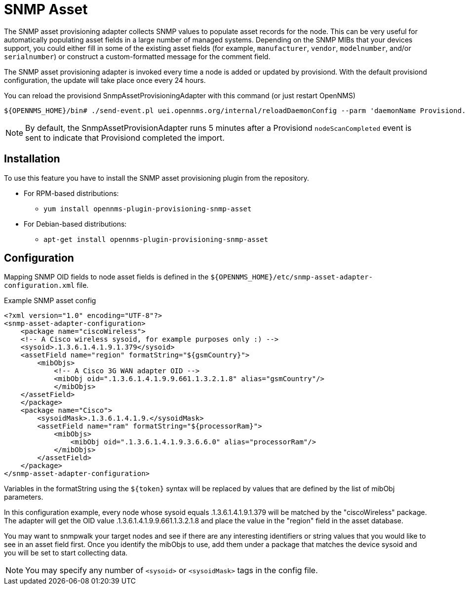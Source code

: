 [[adapter-snmp-asset]]
= SNMP Asset

The SNMP asset provisioning adapter collects SNMP values to populate asset records for the node.
This can be very useful for automatically populating asset fields in a large number of managed systems.
Depending on the SNMP MIBs that your devices support, you could either fill in some of the existing asset fields (for example, `manufacturer`, `vendor`, `modelnumber`, and/or `serialnumber`) or construct a custom-formatted message for the comment field.

The SNMP asset provisioning adapter is invoked every time a node is added or updated by provisiond.
With the default provisiond configuration, the update will take place once every 24 hours.

You can reload the provisiond SnmpAssetProvisioningAdapter with this command (or just restart OpenNMS)

[source, console]
----
${OPENNMS_HOME}/bin# ./send-event.pl uei.opennms.org/internal/reloadDaemonConfig --parm 'daemonName Provisiond.SnmpAssetProvisioningAdapter'
----

NOTE: By default, the SnmpAssetProvisionAdapter runs 5 minutes after a Provisiond `nodeScanCompleted` event is sent to indicate that Provisiond completed the import.

== Installation

To use this feature you have to install the SNMP asset provisioning plugin from the repository.

* For RPM-based distributions:
** `yum install opennms-plugin-provisioning-snmp-asset`
* For Debian-based distributions:
** `apt-get install opennms-plugin-provisioning-snmp-asset`

== Configuration

Mapping SNMP OID fields to node asset fields is defined in the `$\{OPENNMS_HOME}/etc/snmp-asset-adapter-configuration.xml` file.

.Example SNMP asset config
[source, xml]
----
<?xml version="1.0" encoding="UTF-8"?>
<snmp-asset-adapter-configuration>
    <package name="ciscoWireless">
    <!-- A Cisco wireless sysoid, for example purposes only :) -->
    <sysoid>.1.3.6.1.4.1.9.1.379</sysoid>
    <assetField name="region" formatString="${gsmCountry}">
        <mibObjs>
            <!-- A Cisco 3G WAN adapter OID -->
            <mibObj oid=".1.3.6.1.4.1.9.9.661.1.3.2.1.8" alias="gsmCountry"/>
            </mibObjs>
    </assetField>
    </package>
    <package name="Cisco">
	<sysoidMask>.1.3.6.1.4.1.9.</sysoidMask>
        <assetField name="ram" formatString="${processorRam}">
            <mibObjs>
                <mibObj oid=".1.3.6.1.4.1.9.3.6.6.0" alias="processorRam"/>
            </mibObjs>
        </assetField>
    </package>
</snmp-asset-adapter-configuration>
----

Variables in the formatString using the `$\{token}` syntax will be replaced by values that are defined by the list of mibObj parameters.

In this configuration example, every node whose sysoid equals .1.3.6.1.4.1.9.1.379 will be matched by the "ciscoWireless" package.
The adapter will get the OID value .1.3.6.1.4.1.9.9.661.1.3.2.1.8 and place the value in the "region" field in the asset database.

You may want to snmpwalk your target nodes and see if there are any interesting identifiers or string values that you would like to see in an asset field first.
Once you identify the mibObjs to use, add them under a package that matches the device sysoid and you will be set to start collecting data.

NOTE: You may specify any number of `<sysoid>` or `<sysoidMask>` tags in the config file.
